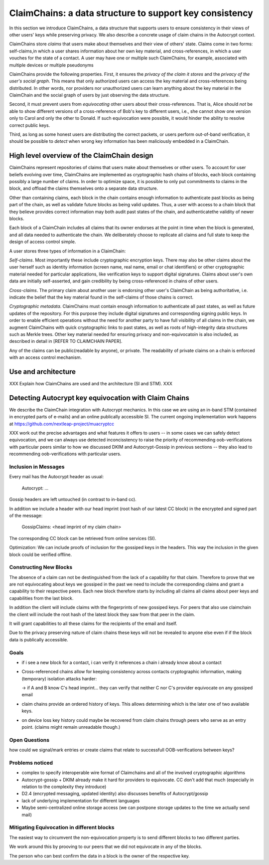ClaimChains: a data structure to support key consistency
============================================================

In this section we introduce ClaimChains, a data structure that supports users to ensure consistency in their views of other users' keys while preserving privacy. We also describe a concrete usage of claim chains in the Autocrypt context.

ClaimChains store *claims* that users make about themselves and their view of others' state. Claims come in two forms: self-claims,in which a user shares information about her own key material, and cross-references, in which a user vouches for the state of a contact. A user may have one or multiple such ClaimChains, for example, associated with multiple devices or multiple pseudonyms

ClaimChains provide the following properties. First, it ensures the *privacy of the claim it stores* and the *privacy of the user's social graph*. This means that only authorized users can access the key material and cross-references being distributed. In other words, nor providers nor unauthorized users can learn anything about the key material in the ClaimChain and the social graph of users by just observing the data structure.

Second, it must prevent users from *equivocating* other users about their cross-references. That is, Alice should *not* be able to show different versions of a cross-reference of Bob's key to different users, i.e., she cannot show one version only to Carol and only the other to Donald. If such equivocation were possible, it would hinder the ability to resolve correct public keys.

Third, as long as some honest users are distributing the correct packets, or users perform out-of-band verification, it should be possible to *detect* when wrong key information has been maliciously embedded in a ClaimChain.



High level overview of the ClaimChain design
------------------------------------------

ClaimChains represent repositories of claims that users make about themselves or other users. To account for user beliefs evolving over time, ClaimChains are implemented as cryptographic hash chains of blocks, each block containing possibly a large number of claims. In order to optimize space, it is possible to only put commitments to claims in the block, and offload the claims themselves onto a separate data structure.

Other than containing claims, each block in the chain contains enough information to authenticate past blocks as being part of the chain, as well as validate future blocks as being valid updates. Thus, a user with access to a chain block that they believe provides correct information may both audit past states of the chain, and authenticatethe validity of newer blocks.

Each block of a ClaimChain includes all claims that its owner endorses at the point in time when the block is generated, and all data needed to authenticate the chain. We deliberately choose to replicate all claims and full state to keep the design of access control simple.

A user stores three types of information in a ClaimChain:

*Self-claims*. Most importantly these include cryptographic encryption keys. There may also be other claims about the user herself such as identity information (screen name, real name, email or chat identifiers) or other cryptographic material needed for particular applications, like verification keys to support digital signatures. Claims about user's own data are initially self-asserted, and gain credibility by being cross-referenced in chains of other users.

*Cross-claims*. The primary claim about another user is endorsing other user's ClaimChain as being authoritative, i.e. indicate the belief that the key material found in the self-claims of those chains is correct.

*Cryptographic metadata*. ClaimChains must contain enough information to authenticate all past states, as well as future updates of the repository. For this purpose they include digital signatures and corresponding signing public keys. In order to enable efficient operations without the need for another party to have full visibility of all claims in the chain, we augment ClaimChains with quick cryptographic links to past states, as well as roots of high-integrity data structures such as Merkle trees. Other key material needed for ensuring privacy and non-equivocatoin is also included, as described in detail in [REFER TO CLAIMCHAIN PAPER].

Any of the claims can be public(readable by anyone), or private. The readability of private claims on a chain is enforced with an access control mechanism.


Use and architecture
------------------------------------------

XXX Explain how ClaimChains are used and the architecture (SI and STM).
XXX


Detecting Autocrypt key equivocation with Claim Chains
------------------------------------------------------


We describe the ClaimChain integration
with Autocrypt mechanics.
In this case we are using an in-band STM (contained
in encrypted parts of e-mails) and an online publically
accessible SI. The current ongoing implementation work
happens at https://github.com/nextleap-project/muacryptcc

XXX work out the precise advantages and what features
it offers to users -- in some cases we can safely detect
equivocation, and we can always use detected inconcisstency
to raise the priority of recommending oob-verifications
with particular peers similar to how we discussed DKIM
and Autocrypt-Gossip in previous sections -- they also
lead to recommending oob-verifications with particular
users.

Inclusion in Messages
~~~~~~~~~~~~~~~~~~~~~

Every mail has the Autocrypt header as usual:

   Autocrypt: ...

Gossip headers are left untouched (in contrast to in-band cc).

In addition we include a header with
our head imprint (root hash of our latest CC block)
in the encrypted and signed part of the message:

   GossipClaims: <head imprint of my claim chain>

The corresponding CC block can be retrieved from online services (SI).

Optimization: We can include
proofs of inclusion for the gossiped keys
in the headers.
This way the inclusion in the given block could be verified offline.


Constructing New Blocks
~~~~~~~~~~~~~~~~~~~~~~~

The absence of a claim can not be destinguished
from the lack of a capability for that claim.
Therefore to prove that we are not equivocating about keys
we gossiped in the past
we need to include the corresponding claims
and grant a capability to their respective peers.
Each new block therefore starts by including all claims
all claims about peer keys and capabilities from
the last block.

In addition the client will include claims
with the fingerprints of new gossiped keys.
For peers that also use claimchain
the client will include the root hash
of the latest block they saw from that peer
in the claim.

It will grant capabilities to all these claims
for the recipients of the email and itself.

Due to the privacy preserving nature of claim chains
these keys will not be revealed to anyone else even
if if the block data is publically accessible.

Goals
~~~~~

- if i see a new block for a contact, i can verify it references a chain i already know about a contact

- Cross-referenced chains allow for keeping consistency across contacts cryptographic information, making (temporary) isolation attacks harder:

  -> if A and B know C's head imprint... they can verify that neither C nor C's provider equivocate on any gossiped email

- claim chains provide an ordered history of keys. This allows determining which is the later one of two available keys.

- on device loss key history could maybe be recovered from claim chains through peers who serve as an entry point. (claims might remain unreadable though.)



Open Questions
~~~~~~~~~~~~~~

how could we signal/mark entries or create claims that
relate to successfull OOB-verifications between keys?


Problems noticed
~~~~~~~~~~~~~~~~


- complex to specify interoperable wire format of Claimchains
  and all of the involved cryptographic algorithms

- Autocrypt-gossip + DKIM already make it hard for providers to equivocate.
  CC don't add that much (especially in relation to the complexity they introduce)

- D2.4 (encrypted messaging, updated identity)
  also discusses benefits of Autocrypt/gossip

- lack of underlying implementation for different languages

- Maybe semi-centralized online storage access
  (we can postpone storage updates to the time we actually send mail)


Mitigating Equivocation in different blocks
~~~~~~~~~~~~~~~~~~~~~~~~~~~~~~~~~~~~~~~~~~~

The easiest way to circumvent the non-equivocation property
is to send different blocks to two different parties.

We work around this by prooving to our peers
that we did not equivocate in any of the blocks.

The person who can best confirm the data in a block
is the owner of the respective key.
